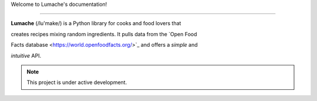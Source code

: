 Welcome to Lumache's documentation! 

=================================== 

 

**Lumache** (/lu'make/) is a Python library for cooks and food lovers that 

creates recipes mixing random ingredients.  It pulls data from the `Open Food 

Facts database <https://world.openfoodfacts.org/>`_ and offers a *simple* and 

*intuitive* API. 

 

.. note:: 

 

   This project is under active development. 